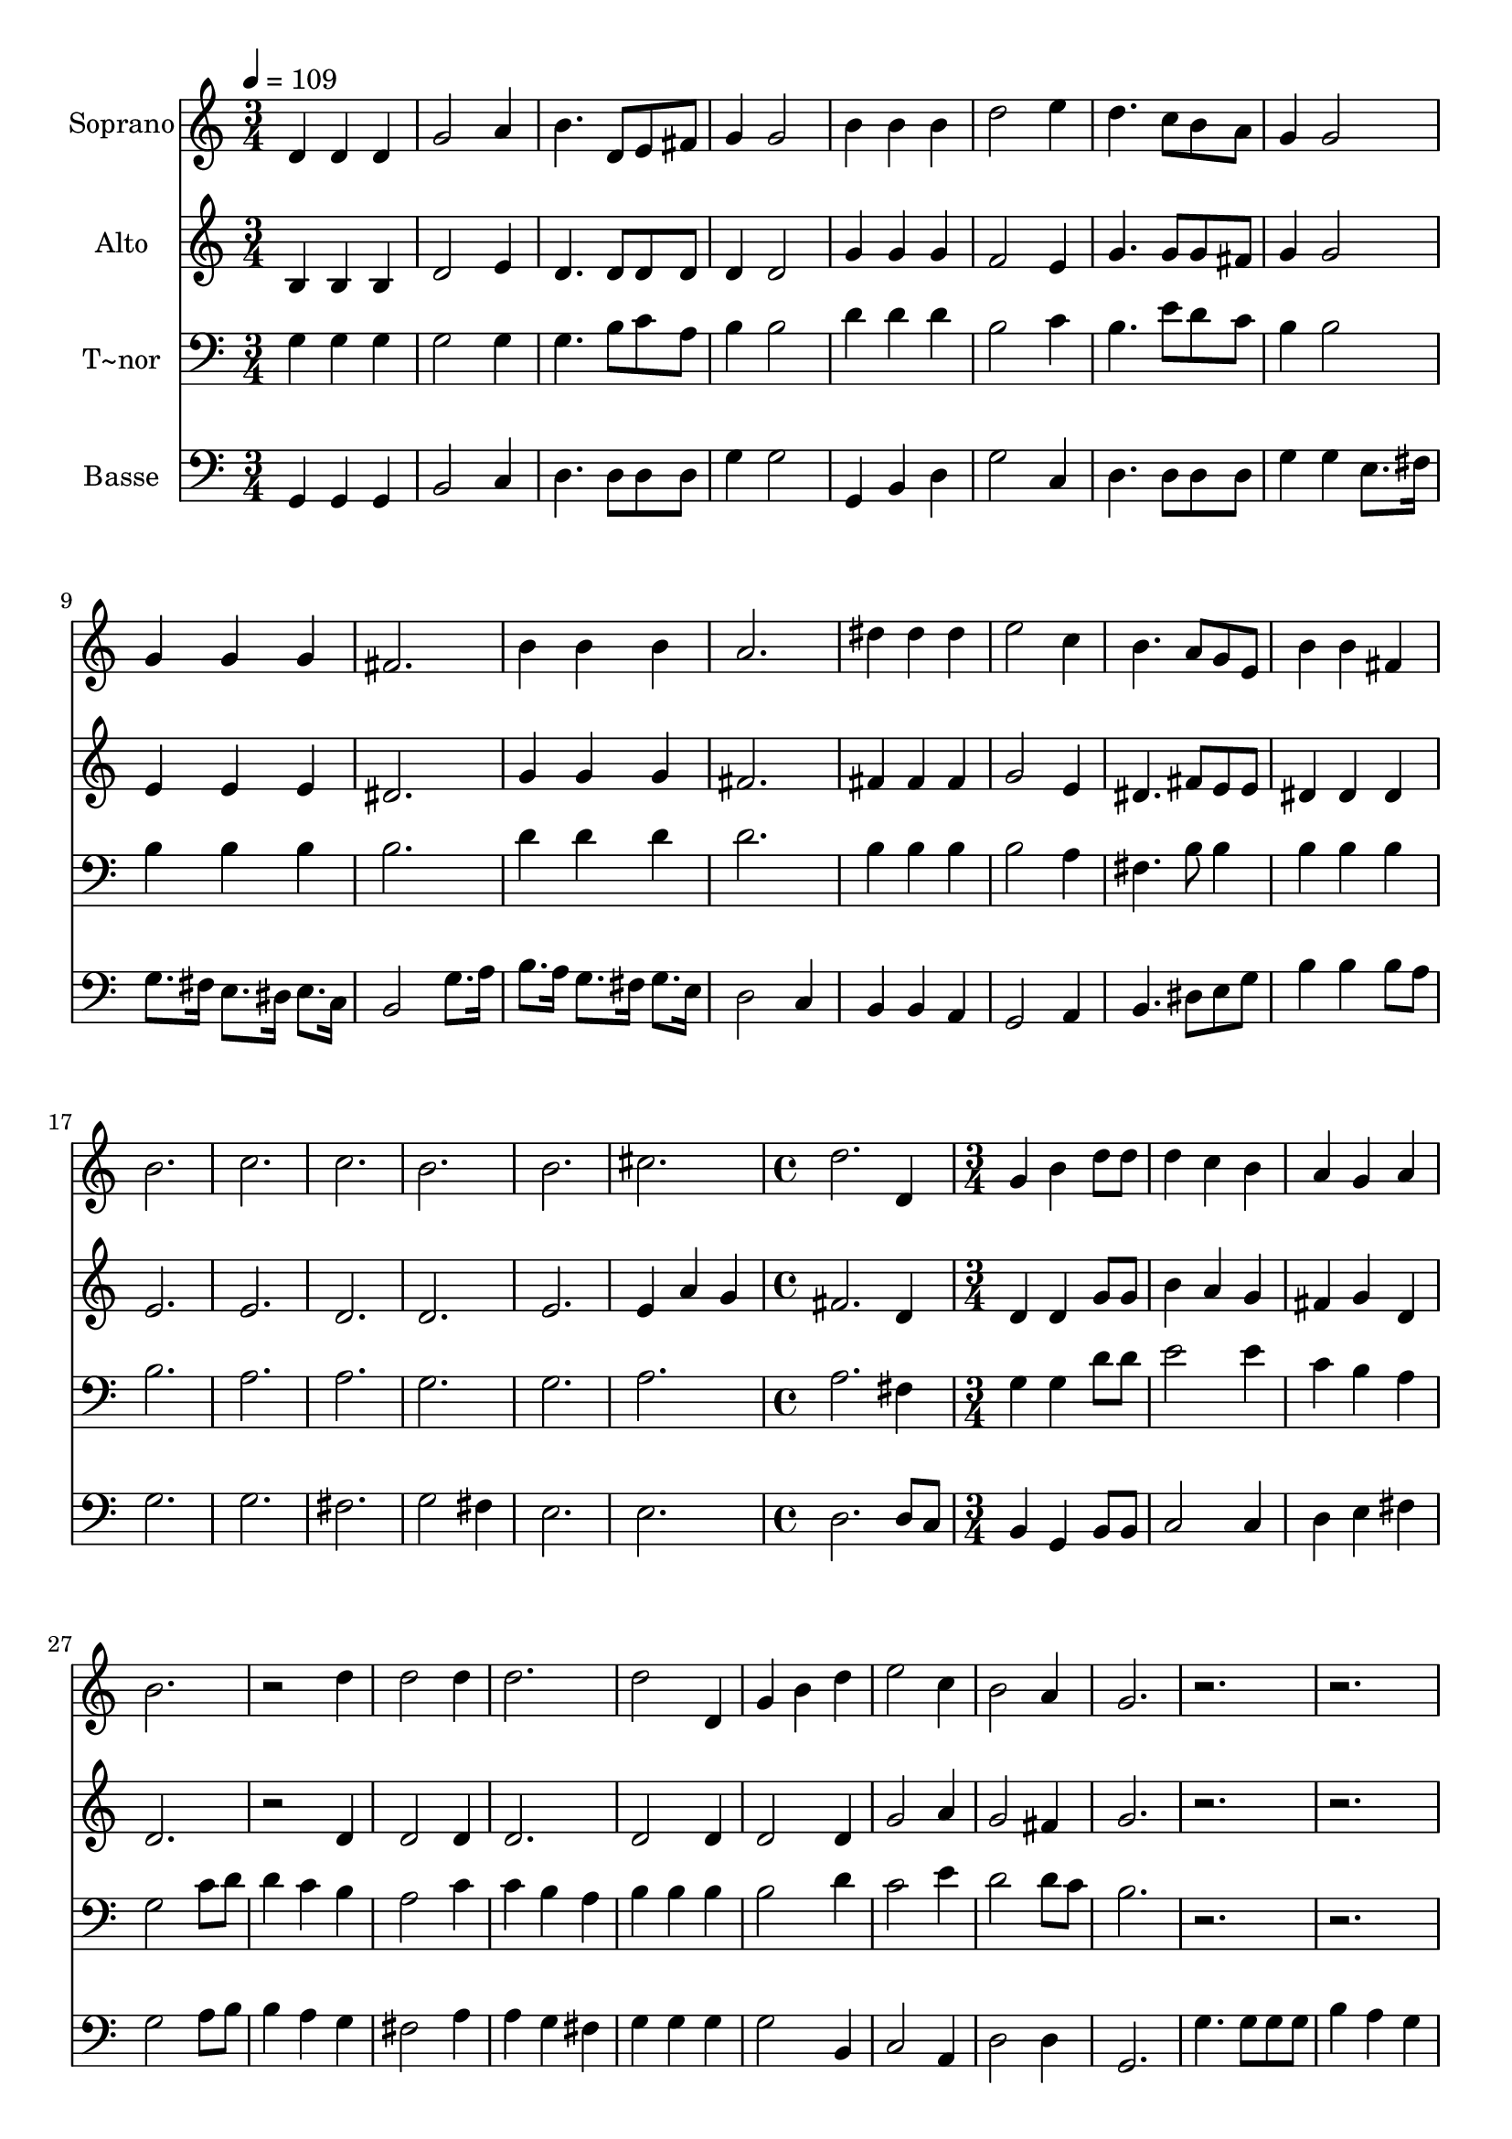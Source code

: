 % Lily was here -- automatically converted by c:/Program Files (x86)/LilyPond/usr/bin/midi2ly.py from output/621.mid
\version "2.14.0"

\layout {
  \context {
    \Voice
    \remove "Note_heads_engraver"
    \consists "Completion_heads_engraver"
    \remove "Rest_engraver"
    \consists "Completion_rest_engraver"
  }
}

trackAchannelA = {
  
  \time 3/4 
  
  \tempo 4 = 109 
  \skip 2*33 
  \time 4/4 
  \skip 1 
  | % 24
  
  \time 3/4 
  \skip 2*27 
  \time 4/4 
  \skip 1 
  | % 43
  
  \time 3/4 
  \skip 4*39 
  \time 4/4 
  \skip 1 
  | % 57
  
  \time 3/4 
  \skip 1*12 
  \time 4/4 
  \skip 1 
  | % 74
  
  \time 3/4 
  \skip 4*9 
  \time 4/4 
  
}

trackA = <<
  \context Voice = voiceA \trackAchannelA
>>


trackBchannelA = {
  
  \set Staff.instrumentName = "Soprano"
  
}

trackBchannelB = \relative c {
  d'4 d d g2 a4 b4. d,8 
  | % 3
  e fis g4 g2 
  | % 4
  b4 b b d2 e4 d4. c8 
  | % 6
  b a g4 g2 
  | % 7
  g4 g g fis2. b4 b 
  | % 9
  b a2. 
  | % 10
  dis4 dis dis e2 c4 b4. a8 
  | % 12
  g e b'4 b fis 
  | % 13
  b2. c c b 
  | % 16
  b cis d d,4 g b 
  | % 19
  d8 d d4 c b 
  | % 20
  a g a b2. r2 
  | % 22
  d4 d2 d4 
  | % 23
  d2. d2 d,4 g b 
  | % 25
  d e2 c4 
  | % 26
  b2 a4 g2. r1. b4. b8 b b b4 
  | % 30
  a g d'2. a4 b cis 
  | % 32
  d1 
  | % 33
  c2 c4 b 
  | % 34
  b a b2. r2. 
  | % 36
  e2 e4 c 
  | % 37
  c b c2. r2. 
  | % 39
  b2 b4 c 
  | % 40
  c d e2 
  | % 41
  a,4 d2 c4 
  | % 42
  b2. a1 r1*3 b4 
  | % 47
  b b c2. b4. b8 a a 
  | % 49
  g4 g2 d4 
  | % 50
  g b d c 
  | % 51
  b b a c 
  | % 52
  c b a a 
  | % 53
  g b e8. d16 e4 
  | % 54
  fis g d c 
  | % 55
  b2 a4 g 
  | % 56
  g2 g4 a 
  | % 57
  b c d c 
  | % 58
  a g g fis 
  | % 59
  g1 
  | % 60
  
}

trackB = <<
  \context Voice = voiceA \trackBchannelA
  \context Voice = voiceB \trackBchannelB
>>


trackCchannelA = {
  
  \set Staff.instrumentName = "Alto"
  
}

trackCchannelB = \relative c {
  b'4 b b d2 e4 d4. d8 
  | % 3
  d d d4 d2 
  | % 4
  g4 g g f2 e4 g4. g8 
  | % 6
  g fis g4 g2 
  | % 7
  e4 e e dis2. g4 g 
  | % 9
  g fis2. 
  | % 10
  fis4 fis fis g2 e4 dis4. fis8 
  | % 12
  e e dis4 dis dis 
  | % 13
  e2. e d d 
  | % 16
  e e4 
  | % 17
  a g fis2. d4 d d 
  | % 19
  g8 g b4 a g 
  | % 20
  fis g d d2. r2 
  | % 22
  d4 d2 d4 
  | % 23
  d2. d2 d4 d2 
  | % 25
  d4 g2 a4 
  | % 26
  g2 fis4 g2. r1*3 fis8 fis fis fis 
  | % 31
  fis4 g g g 
  | % 32
  fis1 
  | % 33
  a2 a4 g 
  | % 34
  g fis g2. r2. 
  | % 36
  c2 c4 a 
  | % 37
  a gis a2. r2. 
  | % 39
  g2 g4 g 
  | % 40
  g g g2 
  | % 41
  e4 g2 a4 
  | % 42
  g2. fis1 d4 
  | % 44
  d d e2. d4. d8 c c 
  | % 46
  b4 b2 r1*3 d4 
  | % 50
  d d e e 
  | % 51
  e e e e 
  | % 52
  d d d d2 g4 g g 
  | % 54
  a b g a 
  | % 55
  g2 fis4 e 
  | % 56
  e2 e4 e2 e4 f e 
  | % 58
  e d d d 
  | % 59
  d1 
  | % 60
  
}

trackC = <<
  \context Voice = voiceA \trackCchannelA
  \context Voice = voiceB \trackCchannelB
>>


trackDchannelA = {
  
  \set Staff.instrumentName = "T~nor"
  
}

trackDchannelB = \relative c {
  g'4 g g g2 g4 g4. b8 
  | % 3
  c a b4 b2 
  | % 4
  d4 d d b2 c4 b4. e8 
  | % 6
  d c b4 b2 
  | % 7
  b4 b b b2. d4 d 
  | % 9
  d d2. 
  | % 10
  b4 b b b2 a4 fis4. b8 
  | % 12
  b4 b b b 
  | % 13
  b2. a a g 
  | % 16
  g a a fis4 g g 
  | % 19
  d'8 d e2 e4 
  | % 20
  c b a g2 c8 d d4 c 
  | % 22
  b a2 c4 
  | % 23
  c b a b 
  | % 24
  b b b2 
  | % 25
  d4 c2 e4 
  | % 26
  d2 d8 c b2. r1. d4. d8 d d d4 
  | % 30
  d d d2. cis4 d e 
  | % 32
  d1 
  | % 33
  r1. b2 
  | % 35
  b4 d c b 
  | % 36
  e2. r2. a,2 
  | % 38
  a4 c b a 
  | % 39
  b2 d4 c 
  | % 40
  c b a2 
  | % 41
  a4 g2 e'4 
  | % 42
  d2 cis4 c1 b4 
  | % 44
  b b c2. b4. b8 a a 
  | % 46
  g4 g2 d'4 
  | % 47
  d d e2. d4. d8 c c 
  | % 49
  b4 b2 b4 
  | % 50
  b b b c 
  | % 51
  d d c c 
  | % 52
  a b c c 
  | % 53
  b b c c 
  | % 54
  c d2 e4 
  | % 55
  d2 c4 b 
  | % 56
  b2 b4 a 
  | % 57
  gis a b a 
  | % 58
  a8 c b4 b a 
  | % 59
  b1 
  | % 60
  
}

trackD = <<

  \clef bass
  
  \context Voice = voiceA \trackDchannelA
  \context Voice = voiceB \trackDchannelB
>>


trackEchannelA = {
  
  \set Staff.instrumentName = "Basse"
  
}

trackEchannelB = \relative c {
  g4 g g b2 c4 d4. d8 
  | % 3
  d d g4 g2 
  | % 4
  g,4 b d g2 c,4 d4. d8 
  | % 6
  d d g4 g e8. fis16 
  | % 7
  g8. fis16 e8. dis16 e8. c16 b2 g'8. a16 b8. a16 g8. fis16 
  | % 9
  g8. e16 d2 c4 
  | % 10
  b b a g2 a4 b4. dis8 
  | % 12
  e g b4 b b8 a 
  | % 13
  g2. g fis g2 fis4 
  | % 16
  e2. e d d8 c b4 g 
  | % 19
  b8 b c2 c4 
  | % 20
  d e fis g2 a8 b b4 a 
  | % 22
  g fis2 a4 
  | % 23
  a g fis g 
  | % 24
  g g g2 
  | % 25
  b,4 c2 a4 
  | % 26
  d2 d4 g,2. g'4. g8 
  | % 28
  g g b4 a g 
  | % 29
  d'2. d4 
  | % 30
  c b a2. a4 a a 
  | % 32
  d,1 
  | % 33
  r1. g2 
  | % 35
  g4 b a g 
  | % 36
  c2. r2. fis,2 
  | % 38
  fis4 a g fis 
  | % 39
  g2 f4 e 
  | % 40
  e d cis2 
  | % 41
  c4 b2 c4 
  | % 42
  d2. d1 g4 
  | % 44
  g g g2. g4. g8 fis fis 
  | % 46
  g4 g2 r1*3 g4 
  | % 50
  g g gis gis 
  | % 51
  gis a a a 
  | % 52
  fis g fis g2 g4 c, c 
  | % 54
  a g b c 
  | % 55
  d2 d4 e 
  | % 56
  e2 d4 c 
  | % 57
  b a gis a 
  | % 58
  c d d d 
  | % 59
  g,1 
  | % 60
  
}

trackE = <<

  \clef bass
  
  \context Voice = voiceA \trackEchannelA
  \context Voice = voiceB \trackEchannelB
>>


\score {
  <<
    \context Staff=trackB \trackA
    \context Staff=trackB \trackB
    \context Staff=trackC \trackA
    \context Staff=trackC \trackC
    \context Staff=trackD \trackA
    \context Staff=trackD \trackD
    \context Staff=trackE \trackA
    \context Staff=trackE \trackE
  >>
  \layout {}
  \midi {}
}
